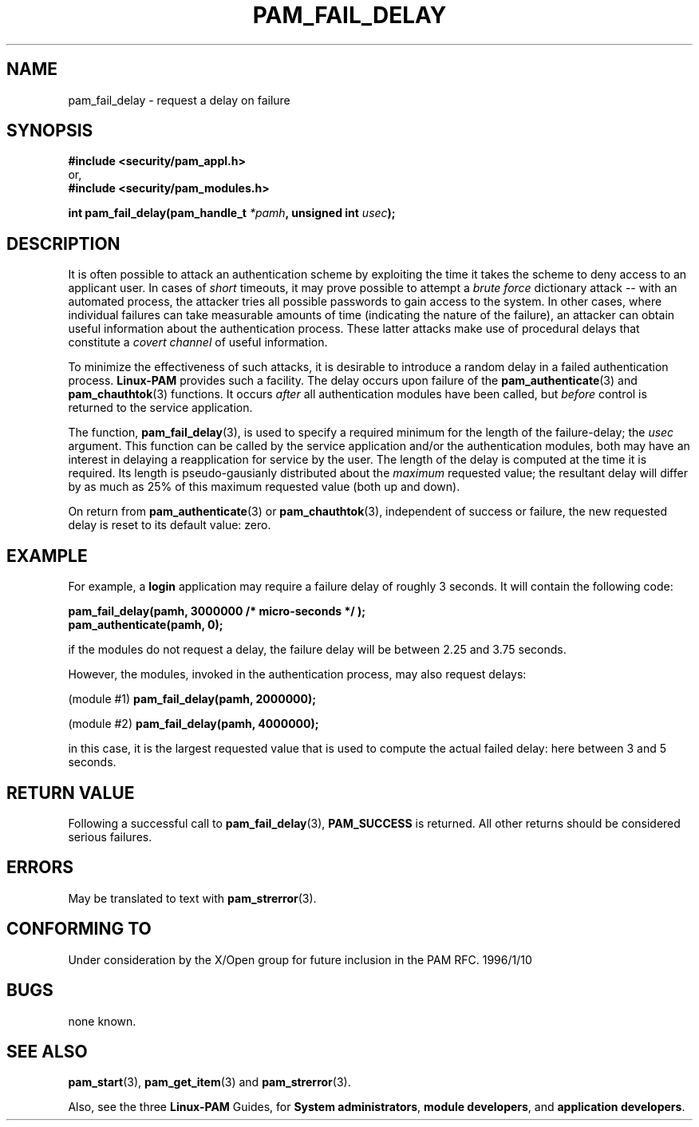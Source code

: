 .\" Hey Emacs! This file is -*- nroff -*- source.
.\" $Id: pam_fail_delay.3,v 1.1.1.1 2003/08/18 05:39:43 kaohj Exp $
.\" Copyright (c) Andrew G. Morgan 1997 <morgan@parc.power.net>
.TH PAM_FAIL_DELAY 3 "1997 Jan 12" "Linux-PAM 0.56" "Programmers' Manual"
.SH NAME

pam_fail_delay \- request a delay on failure

.SH SYNOPSIS
.B #include <security/pam_appl.h>
.br
or,
.br
.B #include <security/pam_modules.h>
.sp
.BI "int pam_fail_delay(pam_handle_t " "*pamh" ", unsigned int " "usec" ");"
.sp 2
.SH DESCRIPTION
.br
It is often possible to attack an authentication scheme by exploiting
the time it takes the scheme to deny access to an applicant user.  In
cases of
.I short
timeouts, it may prove possible to attempt a
.I brute force
dictionary attack -- with an automated process, the attacker tries all
possible passwords to gain access to the system.  In other cases,
where individual failures can take measurable amounts of time
(indicating the nature of the failure), an attacker can obtain useful
information about the authentication process.  These latter attacks
make use of procedural delays that constitute a
.I covert channel
of useful information.

.br
To minimize the effectiveness of such attacks, it is desirable to
introduce a random delay in a failed authentication process.
.B Linux-PAM
provides such a facility.  The delay occurs upon failure of the
.BR pam_authenticate "(3) "
and
.BR pam_chauthtok "(3) "
functions.  It occurs
.I after
all authentication modules have been called, but
.I before
control is returned to the service application.

.br
The function,
.BR pam_fail_delay "(3),"
is used to specify a required minimum for the length of the
failure-delay; the
.I usec
argument.  This function can be called by the service application
and/or the authentication modules, both may have an interest in
delaying a reapplication for service by the user.  The length of the
delay is computed at the time it is required.  Its length is
pseudo-gausianly distributed about the
.I maximum
requested value; the resultant delay will differ by as much as 25% of
this maximum requested value (both up and down).

.br
On return from
.BR pam_authenticate "(3) or " pam_chauthtok "(3),"
independent of success or failure, the new requested delay is reset to
its default value: zero.

.SH EXAMPLE
.br
For example, a
.B login
application may require a failure delay of roughly 3 seconds. It will
contain the following code:
.sp
.br
.B "     pam_fail_delay(pamh, 3000000 /* micro-seconds */ );"
.br
.B "     pam_authenticate(pamh, 0);"
.sp
.br
if the modules do not request a delay, the failure delay will be
between 2.25 and 3.75 seconds.

.br
However, the modules, invoked in the authentication process, may
also request delays:
.sp
.br
.RB "  (module #1)   " "pam_fail_delay(pamh, 2000000);"
.sp
.br
.RB "  (module #2)   " "pam_fail_delay(pamh, 4000000);"
.sp
.br
in this case, it is the largest requested value that is used to
compute the actual failed delay: here between 3 and 5 seconds.

.SH "RETURN VALUE"
Following a successful call to
.BR pam_fail_delay "(3), " PAM_SUCCESS
is returned.  All other returns should be considered serious failures.

.SH ERRORS
May be translated to text with
.BR pam_strerror "(3). "

.SH "CONFORMING TO"
Under consideration by the X/Open group for future inclusion in the
PAM RFC. 1996/1/10

.SH BUGS
.sp 2
none known.

.SH "SEE ALSO"

.BR pam_start "(3), "
.BR pam_get_item "(3) "
and
.BR pam_strerror "(3). "

Also, see the three
.BR Linux-PAM
Guides, for
.BR "System administrators" ", "
.BR "module developers" ", "
and
.BR "application developers" ". "
